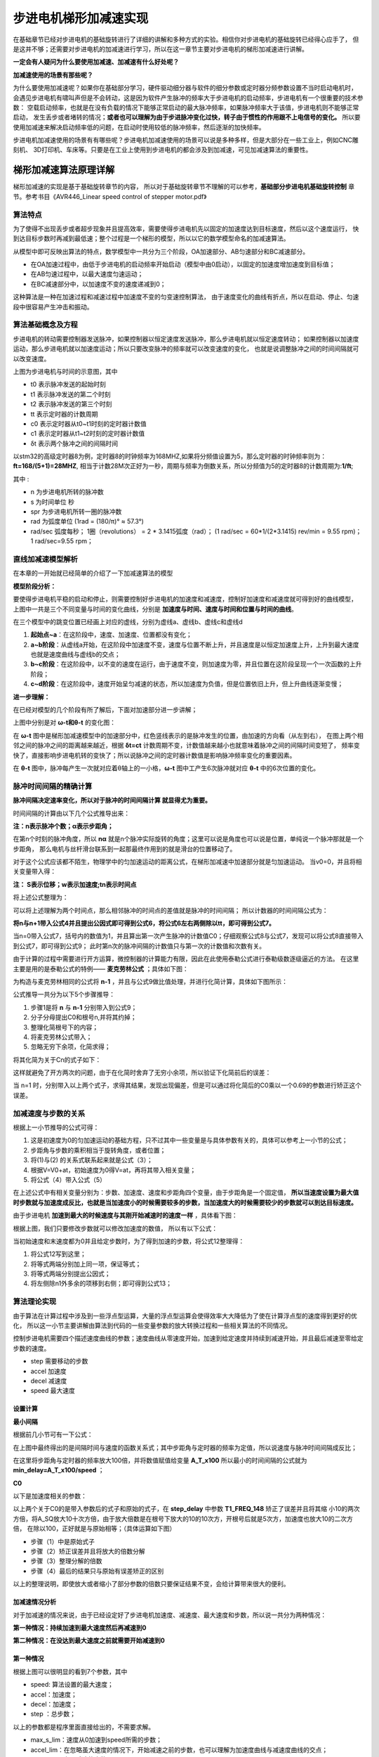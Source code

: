 .. vim: syntax=rst

步进电机梯形加减速实现
==========================================
在基础章节已经对步进电机的基础旋转进行了详细的讲解和多种方式的实验。相信你对步进电机的基础旋转已经得心应手了，
但是这并不够；还需要对步进电机的加减速进行学习，所以在这一章节主要对步进电机的梯形加减速进行讲解。

**一定会有人疑问为什么要使用加减速、加减速有什么好处呢？**

**加减速使用的场景有那些呢？**

为什么要使用加减速呢？如果你在基础部分学习，硬件驱动细分器与软件的细分参数或定时器分频参数设置不当时启动电机时，
会遇见步进电机有啸叫声但是不会转动，这是因为软件产生脉冲的频率大于步进电机的启动频率，步进电机有一个很重要的技术参数：
空载启动频率，也就是在没有负载的情况下能够正常启动的最大脉冲频率，如果脉冲频率大于该值，步进电机则不能够正常启动，
发生丢步或者堵转的情况；**或者也可以理解为由于步进脉冲变化过快，转子由于惯性的作用跟不上电信号的变化。**
所以要使用加减速来解决启动频率低的问题，在启动时使用较低的脉冲频率，然后逐渐的加快频率。

步进电机加减速使用的场景有有哪些呢？步进电机加减速使用的场景可以说是多种多样，但是大部分在一些工业上，例如CNC雕刻机、
3D打印机、车床等。只要是在工业上使用到步进电机的都会涉及到加减速，可见加减速算法的重要性。


.. _梯形加减速算法原理详解:

梯形加减速算法原理详解
------------------------------------

梯形加减速的实现是基于基础旋转章节的内容，
所以对于基础旋转章节不理解的可以参考，**基础部分步进电机基础旋转控制**
章节。参考书目《AVR446_Linear speed control of stepper motor.pdf》

算法特点
^^^^^^^^^^^^^^^^^^^^^^^^^^^^^^^^^^^^

为了使得不出现丢步或者超步现象并且提高效率，需要使得步进电机先以固定的加速度达到目标速度，然后以这个速度运行，
快到达目标步数时再减到最低速；整个过程是一个梯形的模型，所以以它的数学模型命名的加减速算法。

.. image:: ../media/步进电机梯形模型.png
   :align: center
   :alt: 梯形加减速基本数学模型

从模型中即可反映出算法的特点，数学模型中一共分为三个阶段，OA加速部分、AB匀速部分和BC减速部分。

- 在OA加速过程中，由低于步进电机的启动频率开始启动（模型中由0启动），以固定的加速度增加速度到目标值；
- 在AB匀速过程中，以最大速度匀速运动；
- 在BC减速部分中，以加速度不变的速度递减到0；

这种算法是一种在加速过程和减速过程中加速度不变的匀变速控制算法，
由于速度变化的曲线有折点，所以在启动、停止、匀速段中很容易产生冲击和振动。

.. _算法基础概念及方程:

算法基础概念及方程
^^^^^^^^^^^^^^^^^^^^^^^^^^^^^^^^^^^^

步进电机的转动需要控制器发送脉冲，如果控制器以恒定速度发送脉冲，那么步进电机就以恒定速度转动；
如果控制器以加速度运动，那么步进电机就以加速度运动；所以只要改变脉冲的频率就可以改变速度的变化，
也就是说调整脉冲之间的时间间隔就可以改变速度。

.. image:: ../media/step_pluse.png
   :align: center

上图为步进电机与时间的示意图，其中

- t0  表示脉冲发送的起始时刻
- t1  表示脉冲发送的第二个时刻
- t2  表示脉冲发送的第三个时刻
- tt  表示定时器的计数周期
- c0  表示定时器从t0~t1时刻的定时器计数值
- c1  表示定时器从t1~t2时刻的定时器计数值
- δt  表示两个脉冲之间的间隔时间

以stm32的高级定时器8为例，定时器8的时钟频率为168MHZ,如果将分频值设置为5，那么定时器的时钟频率则为：**ft=168/(5+1)=28MHZ**,
相当于计数28M次正好为一秒，周期与频率为倒数关系，所以分频值为5的定时器8的计数周期为:**1/ft**;

.. image:: ../media/基础公式1.png
   :align: center

其中 :

- n 为步进电机所转的脉冲数
- s 为时间单位 秒
- spr 为步进电机所转一圈的脉冲数
- rad 为弧度单位 (1rad = (180/π)° ≈ 57.3°)
- rad/sec 弧度每秒；
  1圈（revolutions） = 2 * 3.1415弧度（rad）；
  (1 rad/sec = 60*1/(2*3.1415) rev/min = 9.55 rpm)；
  1 rad/sec=9.55 rpm；

直线加减速模型解析
^^^^^^^^^^^^^^^^^^^^^^^^^^^^^^^^^^^^

在本章的一开始就已经简单的介绍了一下加减速算法的模型

**模型阶段分析：**

.. image:: ../media/直线模型.png
   :align: center  

要使得步进电机平稳的启动和停止，则需要控制好步进电机的加速度和减速度，控制好加速度和减速度就可得到好的曲线模型，
上图中一共是三个不同变量与时间的变化曲线，分别是 **加速度与时间、速度与时间和位置与时间的曲线**。

在三个模型中的跳变位置已经画上对应的虚线，分别为虚线a、虚线b、虚线c和虚线d

1. **起始点~a**：在这阶段中，速度、加速度、位置都没有变化；
#. **a~b阶段**：从虚线a开始，在这阶段中加速度不变，速度与位置不断上升，并且速度是以恒定加速度上升，上升到最大速度也就是速度曲线与虚线b的交点；
#. **b~c阶段**：在这阶段中，以不变的速度在运行，由于速度不变，则加速度为零，并且位置在这阶段呈现一个一次函数的上升阶段；
#. **c~d阶段**：在这阶段中，速度开始呈匀减速的状态，所以加速度为负值，但是位置依旧上升，但上升曲线逐渐变慢；


**进一步理解：**

在已经对模型的几个阶段有所了解后，下面对加速部分进一步讲解；

.. image:: ../media/速度时间脉冲位置.png
   :align: center     

上图中分别是对 **ω-t和θ-t** 的变化图：

在 **ω-t** 图中是梯形加减速模型中的加速部分中，红色竖线表示的是脉冲发生的位置，由加速的方向看（从左到右），
在图上两个相邻之间的脉冲之间的距离越来越近，根据 **δt=ct** 计数周期不变，计数值越来越小也就意味着脉冲之间的间隔时间变短了，
频率变快了，直接影响步进电机转的变快了；所以说脉冲之间的定时器计数值是影响脉冲频率变化的重要因素。

在 **θ-t** 图中，脉冲每产生一次就对应着θ轴上的一小格，**ω-t** 图中工产生6次脉冲就对应 **θ-t** 中的6次位置的变化。


脉冲时间间隔的精确计算
^^^^^^^^^^^^^^^^^^^^^^^^^^^^^^^^^^^^

**脉冲间隔决定速率变化，所以对于脉冲的时间间隔计算 就显得尤为重要。**

时间间隔的计算由以下几个公式推导出来：

.. image:: ../media/位置.png
   :align: center   

**注：n表示脉冲个数；α表示步距角；**

在第n个时刻的脉冲角度，所以 **nα** 就是n个脉冲实际旋转的角度；这里可以说是角度也可以说是位置，单纯说一个脉冲那就是一个步距角，
那么电机与丝杆滑台联系到一起那最终作用到的就是滑台的位置移动了。

.. image:: ../media/位移与速度公式.png
   :align: center   

对于这个公式应该都不陌生，物理学中的匀加速运动的距离公式，在梯形加减速中加速部分就是匀加速运动。
当v0=0，并且将相关变量带入得：

.. image:: ../media/匀加速直线运动.png
   :align: center   

**注： S表示位移；w表示加速度;tn表示时间点**

将上述公式整理为：

.. image:: ../media/时间公式.png
   :align: center   

可以将上述理解为两个时间点，那么相邻脉冲的时间点的差值就是脉冲的时间间隔；
所以计数器的时间间隔公式为：

.. image:: ../media/计数器时间间隔.png
   :align: center   

**将n与n+1带入公式4并且提出公因式即可得到公式6，将公式6左右两侧除以tt，即可得到公式7。**

.. image:: ../media/公式8-9.png
   :align: center   

当n=0带入公式7，括号内的数值为1，并且算出第一次产生脉冲的计数值C0；仔细观察公式8与公式7，发现可以将公式8直接带入到公式7，即可得到公式9；
此时第n次的脉冲间隔的计数值只与第一次的计数值和次数有关。

由于计算的过程中需要进行开方运算，微控制器的计算能力有限，因此在此使用泰勒公式进行泰勒级数逐级逼近的方法。
在这里主要是用的是泰勒公式的特例—— **麦克劳林公式** ；具体如下图：

.. image:: ../media/公式10.png
   :align: center   

为构造与麦克劳林相同的公式将 **n-1** ，并且与公式9做比值处理，并进行化简计算，具体如下图所示：

.. image:: ../media/公式推导.png
   :align: center   

公式推导一共分为以下5个步骤推导：

1. 步骤1是将 **n** 与 **n-1** 分别带入到公式9；
#. 分子分母提出C0和根号n,并将其约掉；
#. 整理化简根号下的内容；
#. 将麦克劳林公式带入；
#. 忽略无穷下余项，化简求得；

将其化简为关于Cn的式子如下：

.. image:: ../media/公式11.png
   :align: center  

这样就避免了开方两次的问题，由于在化简时舍弃了无穷小余项，所以验证下化简前后的误差：

.. image:: ../media/误差计算.png
   :align: center  

当 n=1 时，分别带入以上两个式子，求得其结果，发现出现偏差，但是可以通过将化简后的C0乘以一个0.69的参数进行矫正这个误差。

.. _加减速度与步数的关系:

加减速度与步数的关系
^^^^^^^^^^^^^^^^^^^^^^^^^^^^^^^^^^^^

根据上一小节推导的公式可得：

.. image:: ../media/加速度与步数关系.png
   :align: center  

1. 这是初速度为0的匀加速运动的基础方程，只不过其中一些变量是与具体参数有关的，具体可以参考上一小节的公式；
#. 步距角与步数的乘积相当于旋转角度，或者位置；
#. 将(1)与(2) 的关系式联系起来就是公式（3）；
#. 根据V=V0+at，初始速度为0得V=at，再将其带入相关变量；
#. 将公式（4）带入公式（5）

在上述公式中有相关变量分别为：步数、加速度、速度和步距角四个变量，由于步距角是一个固定值，
**所以当速度设置为最大值时步数就与加速度成反比，也就是当加速度小的时候需要较多的步数，当加速度大的时候需要较少的步数就可以到达目标速度。**

由于步进电机 **加速到最大的时候速度与其刚开始减速时的速度一样** ，具体看下图：

.. image:: ../media/updown.png
    :align: center

根据上图，我们只要修改步数就可以修改加速度的数值，
所以有以下公式：

.. image:: ../media/公式12.png
    :align: center

当初始速度和末速度都为0并且给定步数时，为了得到加速的步数，将公式12整理得：

.. image:: ../media/公式13.png
    :align: center

1. 将公式12写到这里；
#. 将等式两端分别加上同一项，保证等式；
#. 将等式两端分别提出公因式；
#. 将左侧除n1外多余的项移到右侧；即可得到公式13；


算法理论实现
^^^^^^^^^^^^^^^^^^^^^^^^^^^^^^^^^^^^

由于算法在计算过程中涉及到一些浮点型运算，大量的浮点型运算会使得效率大大降低为了使在计算浮点型的速度得到更好的优化，
所以这一小节主要讲解由算法到代码的一些变量参数的放大转换过程和一些相关算法的不同情况。

.. image:: ../media/速度模型.png
    :align: center

控制步进电机需要四个描述速度曲线的参数；速度曲线从零速度开始，加速到给定速度并持续到减速开始，并且最后减速至零给定步数的速度。

- step 需要移动的步数
- accel 加速度
- decel 减速度
- speed 最大速度

设置计算
""""""""""""""""""""""""""""""""""

**最小间隔**

根据前几小节可有一下公式：

.. image:: ../media/最小时间间隔.png
    :align: center

在上图中最终得出的是间隔时间与速度的函数关系式；其中步距角与定时器的频率为定值，所以说速度与脉冲时间间隔成反比；

.. image:: ../media/findspeed.png
    :align: center
    :alt: 最小时间间隔公式

在这里将步距角与定时器的频率放大100倍，并将数值赋值给变量 **A_T_x100** 所以最小的时间间隔的公式就为 
**min_delay=A_T_x100/speed** ；

**C0**
 
以下是加速度相关的参数：

.. image:: ../media/T1_FREQ_148.png
   :align: center


.. image:: ../media/step_delay.png
   :align: center   

.. image:: ../media/C0公式.png
   :align: center   

以上两个关于C0的是带入参数后的式子和原始的式子，在 **step_delay** 中参数 **T1_FREQ_148** 矫正了误差并且将其缩
小10的两次方倍，将A_SQ放大10十次方倍，由于放大倍数是在根号下放大的10的10次方，开根号后就是5次方，加速度也放大10的二次方倍，
在除以100，正好就是与原始相等；（具体运算如下图）

.. image:: ../media/放大倍数的公式推导.png
   :align: center 

- 步骤（1）中是原始式子
- 步骤（2）矫正误差并且将放大的倍数分解
- 步骤（3）整理分解的倍数
- 步骤（4）最后的结果只与原始有误差矫正的区别

以上的整理说明，即使放大或者缩小了部分参数的倍数只要保证结果不变，会给计算带来很大的便利。


.. _加减速情况分析:

加减速情况分析
""""""""""""""""""""""""""""""""""

对于加减速的情况来说，由于已经设定好了步进电机加速度、减速度、最大速度和步数，所以说一共分为两种情况：

**第一种情况：持续加速到最大速度然后再减速到0**

**第二种情况：在没达到最大速度之前就需要开始减速到0**

第一种情况
""""""""""""""""""""""""""""""""""

.. image:: ../media/情况一.png
   :align: center   

根据上图可以很明显的看到7个参数，其中

- speed: 算法设置的最大速度；
- accel：加速度；
- decel：加速度；
- step ：总步数；

以上的参数都是程序里面直接给出的，不需要求解。

- max_s_lim：速度从0加速到speed所需的步数；
- accel_lim：在忽略虽大速度的情况下，开始减速之前的步数，也可以理解为加速度曲线与减速度曲线的交点；
- decel_val：实际减速的步数；

以上的参数都是需要根据前面的计算推导求解的。

**max_s_lim：**

根据速度与路程的物理公式，所以有以下公式：

.. image:: ../media/速度路程-2ax.png
   :align: center   

并将其图中相关参数带入，具体如下图：

.. image:: ../media/速度平方.png
   :align: center   

**注：speed是扩大100倍后的数值，那么平方就是10000倍，所以分子需要乘以100，才能保证结果不变**

**accel_lim：**

最大的加速步数公式推导可以参考 :ref:`加减速度与步数的关系` 章节；

.. image:: ../media/accel_lim.png
   :align: center  


如果 **max_s_lim <accel_lim** ，则通过达到所需速度来限制加速度；所以
减速度取决于此，在这种情况下，通过以下方法找到decal_val：

**decel_val：**

根据公式12可以直接推出decel_val的表达式；但是由于是减速度的步数，所以需要带上负号，具体公式如下图：

.. image:: ../media/decel_val.png
   :align: center  

第二种情况
""""""""""""""""""""""""""""""""""

.. image:: ../media/情况二.png
   :align: center      


这种情况是在还未达到最大速度时就已经开始减速了；其中 **accel_lim、max_s_lim** 不需要重复计算了；

当 **max_s_lim>accel_lim** 时，如上图加速受减速开始的限制，所以 **decel_val** 表达式为：

.. image:: ../media/decal_val2.png
   :align: center     



中断状态区分
^^^^^^^^^^^^^^^^^^^^^^^^^^^^^^^^^^^^

.. image:: ../media/梯形状态图.png
   :align: center     

上图表现的是速度在数学模型中的几个阶段性速度，具体看上图。

.. image:: ../media/状态机.png
   :align: center  

上图是这几个状态机之间切换的的关系图：

- **第一种情况** ：当步数为1时，毫无疑问直接进入到减速阶段然后到停止状态
- **第二种情况** ：当步数大于1，并且会加到最大速度，会经过：加速状态->匀速状态->减速状态->停止状态
- **第三种情况** ：当步数大于1，并且不会加到最大速度，会经过：加速状态->减速状态->停止状态
            

对于加减速的每一步来说，都需要重新计算下一步的时间，计算的过程中可能会出现除不尽的项式，
为了更有利的加减速，这里主要采用的是 **加速向上取整，减速向下取整** 的原则来做运算。
根据公式11可有：

.. image:: ../media/new_step_delay.png
   :align: center  


梯形加减速算法实现
------------------------------------------

硬件设计
^^^^^^^^^^^^^^^^^^^^^^^^^^^^^^^^^^^^^^^^^^

提高部分的线路连接与基础部分的线路连接是完全一样的，所以硬件的部分可以直接参考： **基础部分-步进电机基础旋转控制-硬件设计**

软件设计
^^^^^^^^^^^^^^^^^^^^^^^^^^^^^^^^^^^^^^^^^^

**编程要点**

(1) 通用GPIO配置

(3) 步进电机、定时器中断初始化

(4) 在定时器中对速度和状态进行决策

(5) 通过对步进电机的步数、加减速度和最大速度的设置来决定步进电机的运动


梯形加减速算法是基于基础旋转的延伸控制方式，所以，相关的基础部分可以直接参考基础部分步进电机控制的教程；

**宏定义**

.. code-block:: c
    :caption: 宏定义
    :linenos:

    #ifndef __BSP_STEP_MOTOR_INIT_H
    #define	__BSP_STEP_MOTOR_INIT_H
    
    #include "stm32f4xx.h"
    #include "stm32f4xx_hal.h"
    #include "./stepper/bsp_stepper_T_speed.h"
    
    /*宏定义*/
    /*******************************************************/
    //宏定义对应开发板的接口 1 、2 、3 、4
    #define CHANNEL_SW 1
    
    #if(CHANNEL_SW == 1)
    //Motor 方向 
    #define MOTOR_DIR_PIN                  	GPIO_PIN_1   
    #define MOTOR_DIR_GPIO_PORT            	GPIOE                    
    #define MOTOR_DIR_GPIO_CLK_ENABLE()   	__HAL_RCC_GPIOE_CLK_ENABLE()
 
    //Motor 使能 
    #define MOTOR_EN_PIN                  	GPIO_PIN_0
    #define MOTOR_EN_GPIO_PORT            	GPIOE                       
    #define MOTOR_EN_GPIO_CLK_ENABLE()    	__HAL_RCC_GPIOE_CLK_ENABLE()
       
    //Motor 脉冲
    #define MOTOR_PUL_IRQn                  TIM8_CC_IRQn
    #define MOTOR_PUL_IRQHandler            TIM8_CC_IRQHandler
 
    #define MOTOR_PUL_TIM                   TIM8
    #define MOTOR_PUL_CLK_ENABLE()  		__TIM8_CLK_ENABLE()
 
    #define MOTOR_PUL_PORT       			GPIOI
    #define MOTOR_PUL_PIN             		GPIO_PIN_5
    #define MOTOR_PUL_GPIO_CLK_ENABLE()		__HAL_RCC_GPIOI_CLK_ENABLE()
  
    #define MOTOR_PUL_GPIO_AF               GPIO_AF3_TIM8
    #define MOTOR_PUL_CHANNEL_x             TIM_CHANNEL_1
 
    #define MOTOR_TIM_IT_CCx                TIM_IT_CC1
    #define MOTOR_TIM_FLAG_CCx              TIM_FLAG_CC1 
    
    #elif(CHANNEL_SW == 2)
    
    ... ... 

    #elif(CHANNEL_SW == 3)
    
    ... ...      
    
    #elif(CHANNEL_SW == 4)

    ... ...    

    #endif
    
    #endif

以上是在板子上步进电机的四个接口，（由于篇幅有限，只写了一部分具体开源码）为了方便使用，在这里全都定义完，并且可以使用宏定义 **CHANNEL_SW** 
直接修改数值为1、2、3、4就可以直接修改对应的开发板通道，然后对应接在上面即可。

对于加减速来说有两个部分的框架很重要，分别是中断函数里面的速度决策调用和 **stepper_move_T()** 函数相关数值计算。


**速度决策**

.. code-block:: c
    :caption: 速度决策
    :linenos:

    /**
    * @brief  速度决策
    *	@note 	在中断中使用，每进一次中断，决策一次
    * @retval 无
    */
    void speed_decision()
    {
         uint32_t tim_count=0;
         uint32_t tmp = 0;
         // 保存新（下）一个延时周期
         uint16_t new_step_delay=0;
         // 加速过程中最后一次延时（脉冲周期）.
         static uint16_t last_accel_delay=0;
         // 总移动步数计数器
         static uint32_t step_count = 0;
         static int32_t rest = 0;
         //定时器使用翻转模式，需要进入两次中断才输出一个完整脉冲
         static uint8_t i=0;
      
         if(__HAL_TIM_GET_IT_SOURCE(&TIM_TimeBaseStructure, MOTOR_TIM_IT_CCx) !=RESET)
         {
            // 清楚定时器中断
            __HAL_TIM_CLEAR_IT(&TIM_TimeBaseStructure, MOTOR_TIM_IT_CCx);
      
            // 设置比较值
            tim_count=__HAL_TIM_GET_COUNTER(&TIM_TimeBaseStructure);
            tmp = tim_count+srd.step_delay;
            __HAL_TIM_SET_COMPARE(&TIM_TimeBaseStructure,MOTOR_PUL_CHANNEL_x,tmp);
      
            i++;     // 定时器中断次数计数值
            if(i==2) // 2次，说明已经输出一个完整脉冲
            {
               i=0;   // 清零定时器中断次数计数值
               switch(srd.run_state) 
               {
                  /*步进电机停止状态*/
                  case STOP:
                  step_count = 0;  // 清零步数计数器
                  rest = 0;        // 清零余值
                  // 关闭通道
                  TIM_CCxChannelCmd(MOTOR_PUL_TIM, MOTOR_PUL_CHANNEL_x, TIM_CCx_DISABLE);        
                  __HAL_TIM_CLEAR_FLAG(&TIM_TimeBaseStructure, MOTOR_TIM_FLAG_CCx);
      
                  status.running = FALSE;
                  break;
                  /*步进电机加速状态*/
                  case ACCEL:
                  step_count++;
                  srd.accel_count++;
      
                  new_step_delay = srd.step_delay - (((2 *srd.step_delay) + rest)/(4 * srd.accel_count + 1));//计算新(下)一步脉冲周期(时间间隔)
                  rest = ((2 * srd.step_delay)+rest)%(4 * srd.accel_count + 1);// 计算余数，下次计算补上余数，减少误差
                  //检查是够应该开始减速
                     if(step_count >= srd.decel_start) {
                        srd.accel_count = srd.decel_val;
                        srd.run_state = DECEL;
                     }
                     //检查是否到达期望的最大速度
                     else if(new_step_delay <= srd.min_delay) {
                        last_accel_delay = new_step_delay;
                        new_step_delay = srd.min_delay;    
                        rest = 0;                          
                        srd.run_state = RUN;
                     }
                     break;
                  /*步进电机最大速度运行状态*/
                  case RUN:
      
                     step_count++;
                     new_step_delay = srd.min_delay;
      
                     //检查是否需要开始减速
                     if(step_count >= srd.decel_start) 
                     {
                        srd.accel_count = srd.decel_val;
                        //以最后一次加速的延时作为开始减速的延时
                        new_step_delay = last_accel_delay;
                        srd.run_state = DECEL;
      
                     }
                     break;
                  /*步进电机减速状态*/
                  case DECEL:
      
                     step_count++;
                     srd.accel_count++;
                     new_step_delay = srd.step_delay - (((2 * srd.step_delay) + rest)/(4 * srd.accel_count + 1)); //计算新(下)一步脉冲周期(时间间隔)
                     rest = ((2 * srd.step_delay)+rest)%(4 * srd.accel_count + 1);// 计算余数，下次计算补上余数，减少误差
                     //检查是否为最后一步
                     if(srd.accel_count >= 0)
                     {
                        srd.run_state = STOP;
                     }
                     break;
               }
               /*求得下一次间隔时间*/
               srd.step_delay = new_step_delay;
            }
         }
    }

- **8~18行** 在函数内部定义临时变量和静态变量，用于中断内算法的相关计算推导；
- **20~23行** 判断当前是否为 **TIM_TimeBaseStructure** 中断的通道1；
- **26~28行** 在26行中使用HAL库函数 **__HAL_TIM_GET_COUNTER()** 来获取当前计数器的数值，并且将其返回给 **tim_count**
  并且计算下一次需要的数值，使用 **__HAL_TIM_SET_COMPARE()** 设置比较值;
- **30~33行** 由于进入中断两次才能输出一个完整脉冲，所以在这只对进入中断的次数进行一个偶数化；
- **37~45行** 接下来这部分就是对步进电机的运行状态的分析，在37~45行是 **STOP** 状态，在停止状态主要是关闭当前步进电机的通道以及清除中断标志位；
- **47~65行** 这部分是加速状态，在加速状态中需要时刻计算下一次的脉冲间隔时间，由于加减速分为两种情况，这两种情况可以参考 :ref:`加减速情况分析` 
  所以需要判断当前的步数是否到达了需要减速步数或者已经达到了设置的最大速度需要开始减速了，根据不同条件判断下一状态；
- **67~81行** 这部分是以最大速度运行的状态；如果说在加速阶段判断下一阶段可以达到最大速度，那么就会跳转到这个状态中，那么这个状态的下一状态一定是减速，
  所以说需要在这部分使用步数 **step_count** 的条件来判断是否到达了减速阶段；
- **83~94行** 这部分是以减速度运行的状态，有可能是从匀速状态或者是加速状态跳转过来的，并且求得下一次的脉冲时间间隔；
- **97行**  将新求得的间隔时间赋值给结构体成员，方便下一次调用；

如果有不懂的可以在详细看一下上一章节的 :ref:`梯形加减速算法原理详解` 



**stepper_move_T**

**stepper_move_T()** 这个函数主要是对给定步数和加减速度等参数的计算，将加减速整个过程的最大速度位置最小速度位置以及到达加减速区域的步数等。
具体的代码实现，可以看以下代码。

.. code-block:: c
    :caption: stepper_move_T
    :linenos:

    /*! \brief 以给定的步数移动步进电机
     *  通过计算加速到最大速度，以给定的步数开始减速
     *  如果加速度和减速度很小，步进电机会移动很慢，还没达到最大速度就要开始减速
     *  \param step   移动的步数 (正数为顺时针，负数为逆时针).
     *  \param accel  加速度,如果取值为100，实际值为100*0.01*rad/sec^2=1rad/sec^2
     *  \param decel  减速度,如果取值为100，实际值为100*0.01*rad/sec^2=1rad/sec^2
     *  \param speed  最大速度,如果取值为100，实际值为100*0.01*rad/sec=1rad/sec
     */
    void stepper_move_T( int32_t step, uint32_t accel, uint32_t decel, uint32_t speed)
    {  
         //达到最大速度时的步数.
         unsigned int max_s_lim;
         //必须开始减速的步数(如果还没加速到达最大速度时)。
         unsigned int accel_lim;
     
    	 /*根据步数和正负判断*/
    	 if(step == 0)
    	 {
    	 		return ;
    	 }
    	 else if(step < 0)//逆时针
         {
             srd.dir = CCW;
             step = -step;
         }
         else//顺时针
         {
             srd.dir = CW;
         }	// 输出电机方向
    	 	MOTOR_DIR(srd.dir);
     
         // 如果只移动一步
         if(step == 1)
         {
             // 只移动一步
             srd.accel_count = -1;
             // 减速状态
             srd.run_state = DECEL;
             // 短延时
             srd.step_delay = 1000;
             // 配置电机为运行状态
             status.running = TRUE;
          }
     
         // 步数不为零才移动
         else if(step != 0)
         {
    	 	// 设置最大速度极限, 计算得到min_delay用于定时器的计数器的值。
    	 	// min_delay = (alpha / tt)/ w
    	 	srd.min_delay = (int32_t)(A_T_x10/speed);
     
    	 	// 通过计算第一个(c0) 的步进延时来设定加速度，其中accel单位为0.1rad/sec^2
    	 	// step_delay = 1/tt * sqrt(2*alpha/accel)
    	 	// step_delay = ( tfreq*0.676/10 )*10 * sqrt( (2*alpha*100000) / (accel*10) )/100
    	 	srd.step_delay = (int32_t)((T1_FREQ_148 * sqrt(A_SQ / accel))/10);
     
    	 	// 计算多少步之后达到最大速度的限制
    	 	// max_s_lim = speed^2 / (2*alpha*accel)
    	 	max_s_lim = (uint32_t)(speed*speed/(A_x200*accel/10));
    	 	// 如果达到最大速度小于0.5步，我们将四舍五入为0
    	 	// 但实际我们必须移动至少一步才能达到想要的速度
    	 	if(max_s_lim == 0)
    	 	{
    	 			max_s_lim = 1;
    	 	}
     
    	 	// 计算多少步之后我们必须开始减速
    	 	// n1 = (n1+n2)decel / (accel + decel)
    	 	accel_lim = (uint32_t)(step*decel/(accel+decel));
    	 	// 我们必须加速至少1步才能才能开始减速.
    	 	if(accel_lim == 0)
    	 	{
    	 		accel_lim = 1;
    	 	}
    	 	// 使用限制条件我们可以计算出第一次开始减速的位置
    	 	//srd.decel_val为负数
    	 	if(accel_lim <= max_s_lim)
    	 	{
    	 		srd.decel_val = accel_lim - step;
    	 	}
    	 	else{
    	 		srd.decel_val = -(max_s_lim*accel/decel);
    	 	}
    	 	// 当只剩下一步我们必须减速
    	 	if(srd.decel_val == 0)
    	 	{
    	 		srd.decel_val = -1;
    	 	}
     
    	 	// 计算开始减速时的步数
    	 	srd.decel_start = step + srd.decel_val;
     
    	 	// 如果最大速度很慢，我们就不需要进行加速运动
    	 	if(srd.step_delay <= srd.min_delay)
    	 	{
    	 		srd.step_delay = srd.min_delay;
    	 		srd.run_state = RUN;
    	 	}
    	 	else
    	 	{
    	 		srd.run_state = ACCEL;
    	 	}
    	 	// 复位加速度计数值
    	 	srd.accel_count = 0;
    	 	status.running = TRUE;
    	 }
    	 /*获取当前计数值*/
    	 int tim_count=__HAL_TIM_GET_COUNTER(&TIM_TimeBaseStructure);
    	 /*在当前计数值基础上设置定时器比较值*/
    	 __HAL_TIM_SET_COMPARE(&TIM_TimeBaseStructure,MOTOR_PUL_CHANNEL_x,tim_count+srd.step_delay); 
    	 /*使能定时器通道*/
    	 TIM_CCxChannelCmd(MOTOR_PUL_TIM, MOTOR_PUL_CHANNEL_x, TIM_CCx_ENABLE);
    	 MOTOR_EN(ON);
    }


- **11~15行** 定义最大速度需要的步数和开始减速的步数变量；
- **17~30行** 这部分是对步数的判断和方向的设置；
- **46~106行** 这部分是针对加减速模型所需要的的一些计算；具体推导过程可以参考 :ref:`算法基础概念及方程` 章节中的内容；
- **108~113行** 获取当前计数值，根据计算设置第一次的比较值并开启使能驱动器；



下载验证
^^^^^^^^^^^^^^^^^^^^^^^^^^^^^^^^^^^^^^^^^^

将代码下载到开发板中，会发现电机正转2圈后反转两圈



.. 一级标题
.. ==============================

.. 二级标题
.. ------------------

.. 三级标题
.. ^^^^^^^^^^^^^^^^^^^^^
     
.. 四级标题
.. """""""""""""""""

.. 五级标题
.. *****************
.. 1. hhhhhhhh
.. #. hhhhhhhh
.. #. hhhhhhhh

.. .. image:: ../media/xxx.png
..    :align: center
..    :alt: xxx

.. .. code-block:: c
..     :caption: xxx
..     :linenos:

.. .. _test:
..  :ref:`test` 




